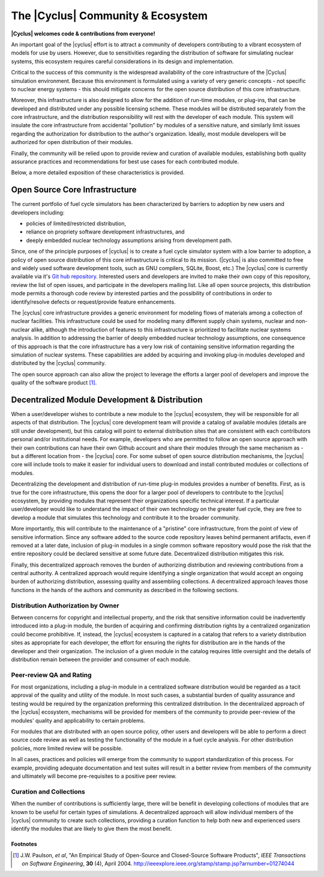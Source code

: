 ====================================
 The |Cyclus| Community & Ecosystem
====================================

**|Cyclus| welcomes code & contributions from everyone!**

An important goal of the |cyclus| effort is to attract a community of
developers contributing to a vibrant ecosystem of models for use by
users.  However, due to sensitivities regarding the distribution of
software for simulating nuclear systems, this ecosystem requires
careful considerations in its design and implementation.

Critical to the success of this community is the widespread
availability of the core infrastructure of the |Cyclus| simulation
environment.  Because this environment is formulated using a variety
of very generic concepts - not specific to nuclear energy systems -
this should mitigate concerns for the open source distribution of this
core infrastructure.  

Moreover, this infrastructure is also designed to allow for the
addition of run-time modules, or plug-ins, that can be developed and
distributed under any possible licensing scheme.  These modules will
be distributed separately from the core infrastructure, and the
distribution responsibility will rest with the developer of each
module.  This system will insulate the core infrastructure from
accidental "pollution" by modules of a sensitive nature, and similarly
limit issues regarding the authorization for distribution to the
author's organization.  Ideally, most module developers will be
authorized for open distribution of their modules.

Finally, the community will be relied upon to provide review and
curation of available modules, establishing both quality assurance
practices and recommendations for best use cases for each contributed
module.

Below, a more detailed exposition of these characteristics is
provided.

Open Source Core Infrastructure
================================

The current portfolio of fuel cycle simulators has been characterized
by barriers to adoption by new users and developers including:

* policies of limited/restricted distribution,
* reliance on propriety software development infrastructures, and
* deeply embedded nuclear technology assumptions arising from
  development path.

Since, one of the principle purposes of |cyclus| is to create a fuel
cycle simulator system with a low barrier to adoption, a policy of
open source distribution of this core infrastructure is critical to
its mission.  (|cyclus| is also committed to free and widely used
software development tools, such as GNU compilers, SQLite, Boost,
etc.)  The |cyclus| core is currently available via it's `Git hub
repository <http://github.com/cyclus/cyclus>`_.  Interested users and
developers are invited to make their own copy of this repository,
review the list of open issues, and participate in the developers
mailing list. Like all open source projects, this distribution mode
permits a thorough code review by interested parties and the
possibility of contributions in order to identify/resolve defects or
request/provide feature enhancements.

The |cyclus| core infrastructure provides a generic environment
for modeling flows of materials among a
collection of nuclear facilities.  This infrastructure could be used
for modeling many different supply chain systems, nuclear and
non-nuclear alike, although the introduction of features to this
infrastructure is prioritized to facilitate nuclear systems analysis.
In addition to addressing the barrier of deeply embedded nuclear
technology assumptions, one consequence of this approach is that the
core infrastructure has a very low risk of containing sensitive
information regarding the simulation of nuclear systems.  These
capabilities are added by acquiring and invoking plug-in modules
developed and distributed by the |cyclus| community.

The open source approach can also allow the project to leverage the
efforts a larger pool of developers and improve the quality of the
software product [1]_.

Decentralized Module Development & Distribution
===============================================

When a user/developer wishes to contribute a new module to the
|cyclus| ecosystem, they will be responsible for all aspects of that
distribution.  The |cyclus| core development team will provide a
catalog of available modules (details are still under development),
but this catalog will point to external distribution sites that are
consistent with each contributors personal and/or institutional needs.
For example, developers who are permitted to follow an open source
approach with their own contributions can have their own Github
account and share their modules through the same mechanism as - but a
different location from - the |cyclus| core.  For some subset of open
source distribution mechanisms, the |cyclus| core will include tools
to make it easier for individual users to download and install
contributed modules or collections of modules.

Decentralizing the development and distribution of run-time plug-in
modules provides a number of benefits.  First, as is true for the core
infrastructure, this opens the door for a larger pool of developers to
contribute to the |cyclus| ecosystem, by providing modules that
represent their organizations specific technical interest.  If a
particular user/developer would like to understand the impact of their
own technology on the greater fuel cycle, they are free to develop a
module that simulates this technology and contribute it to the broader
community.

More importantly, this will contribute to the maintenance of a
"pristine" core infrastructure, from the point of view of sensitive
information.  Since any software added to the source code repository
leaves behind permanent artifacts, even if removed at a later date,
inclusion of plug-in modules in a single common software repository
would pose the risk that the entire repository could be declared
sensitive at some future date.  Decentralized distribution mitigates
this risk.

Finally, this decentralized approach removes the burden of authorizing
distribution and reviewing contributions from a central authority.  A
centralized approach would require identifying a single organization
that would accept an ongoing burden of authorizing distribution,
assessing quality and assembling collections.  A decentralized
approach leaves those functions in the hands of the authors and
community as described in the following sections.

Distribution Authorization by Owner
-----------------------------------

Between concerns for copyright and intellectual property, and the risk
that sensitive information could be inadvertently introduced into a
plug-in module, the burden of acquiring and confirming distribution
rights by a centralized organization could become prohibitive.  If,
instead, the |cyclus| ecosystem is captured in a catalog that refers
to a variety distribution sites as appropriate for each developer, the
effort for ensuring the rights for distribution are in the hands of
the developer and their organization.  The inclusion of a given module
in the catalog requires little oversight and the details of
distribution remain between the provider and consumer of each module.

Peer-review QA and Rating
---------------------------

For most organizations, including a plug-in module in a centralized
software distribution would be regarded as a tacit approval of the
quality and utility of the module.  In most such cases, a substantial
burden of quality assurance and testing would be required by the
organization preforming this centralized distribution.  In the
decentralized approach of the |cyclus| ecosystem, mechanisms will be
provided for members of the community to provide peer-review of the
modules' quality and applicability to certain problems.

For modules that are distributed with an open source policy, other
users and developers will be able to perform a direct source code
review as well as testing the functionality of the module in a fuel
cycle analysis.  For other distribution policies, more limited review
will be possible.

In all cases, practices and policies will emerge from the community to
support standardization of this process.  For example, providing
adequate documentation and test suites will result in a better review
from members of the community and ultimately will become
pre-requisites to a positive peer review.

Curation and Collections
-------------------------

When the number of contributions is sufficiently large, there will be
benefit in developing collections of modules that are known to be
useful for certain types of simulations.  A decentralized approach
will allow individual members of the |cyclus| community to create such
collections, providing a curation function to help both new and
experienced users identify the modules that are likely to give them
the most benefit.

Footnotes
^^^^^^^^^

.. [1] J.W. Paulson, *et al*, "An Empirical Study of Open-Source and Closed-Source Software Products", *IEEE Transactions on Software Engineering*, **30** (4), April 2004. http://ieeexplore.ieee.org/stamp/stamp.jsp?arnumber=01274044
